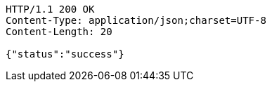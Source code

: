 [source,http,options="nowrap"]
----
HTTP/1.1 200 OK
Content-Type: application/json;charset=UTF-8
Content-Length: 20

{"status":"success"}
----